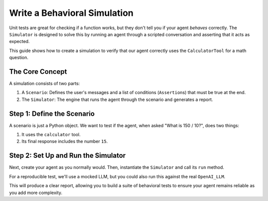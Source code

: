 .. _how_to_write_simulation:

================================
Write a Behavioral Simulation
================================

Unit tests are great for checking if a function works, but they don't tell you if your agent *behaves* correctly. The ``Simulator`` is designed to solve this by running an agent through a scripted conversation and asserting that it acts as expected.

This guide shows how to create a simulation to verify that our agent correctly uses the ``CalculatorTool`` for a math question.

The Core Concept
----------------

A simulation consists of two parts:

1.  A ``Scenario``: Defines the user's messages and a list of conditions (``Assertion``\ s) that must be true at the end.
2.  The ``Simulator``: The engine that runs the agent through the scenario and generates a report.

Step 1: Define the Scenario
---------------------------

A scenario is just a Python object. We want to test if the agent, when asked "What is 150 / 10?", does two things:

1. It uses the ``calculator`` tool.  
2. Its final response includes the number ``15``.

.. code-block:: python
   :linenos:

   from cognicoreai import Scenario, ToolUsedAssertion, ResponseContainsAssertion

   # Define the assertions that must pass for the scenario to be successful
   assertions = [
       # Did the agent use the 'calculator' tool at any point?
       ToolUsedAssertion(tool_name="calculator"),
       # Does the agent's final answer contain the substring "15"?
       ResponseContainsAssertion(expected_text="15")
   ]

   # Define the scenario with a name, conversational steps, and assertions
   math_scenario = Scenario(
       name="Agent correctly uses calculator for division",
       steps=["Hey Cogni, what is 150 divided by 10?"],
       assertions=assertions
   )

Step 2: Set Up and Run the Simulator
------------------------------------

Next, create your agent as you normally would. Then, instantiate the ``Simulator`` and call its ``run`` method.

For a reproducible test, we'll use a mocked LLM, but you could also run this against the real ``OpenAI_LLM``.

.. code-block:: python
   :linenos:
   :emphasize-lines: 20-23

   from unittest.mock import MagicMock
   from cognicoreai import Agent, VolatileMemory, CalculatorTool, Simulator
   # We also import the scenario we just defined
   # from your_test_file import math_scenario

   # 1. Set up the agent with a mock LLM and real tools
   mock_llm = MagicMock() 
   agent = Agent(
       llm=mock_llm,
       memory=VolatileMemory(),
       tools=[CalculatorTool()]
   )

   # ... (code to configure mock_llm responses would go here) ...

   # 2. Instantiate the simulator
   simulator = Simulator()

   # 3. Run the simulation
   results = simulator.run(agent, [math_scenario])

   # 4. Print the results
   for result in results:
       print(f"Scenario '{result.scenario_name}' Passed: {result.passed}")
       for assertion, passed in result.assertion_results.items():
           print(f"  - Assertion {assertion}: {'PASS' if passed else 'FAIL'}")

This will produce a clear report, allowing you to build a suite of behavioral tests to ensure your agent remains reliable as you add more complexity.
